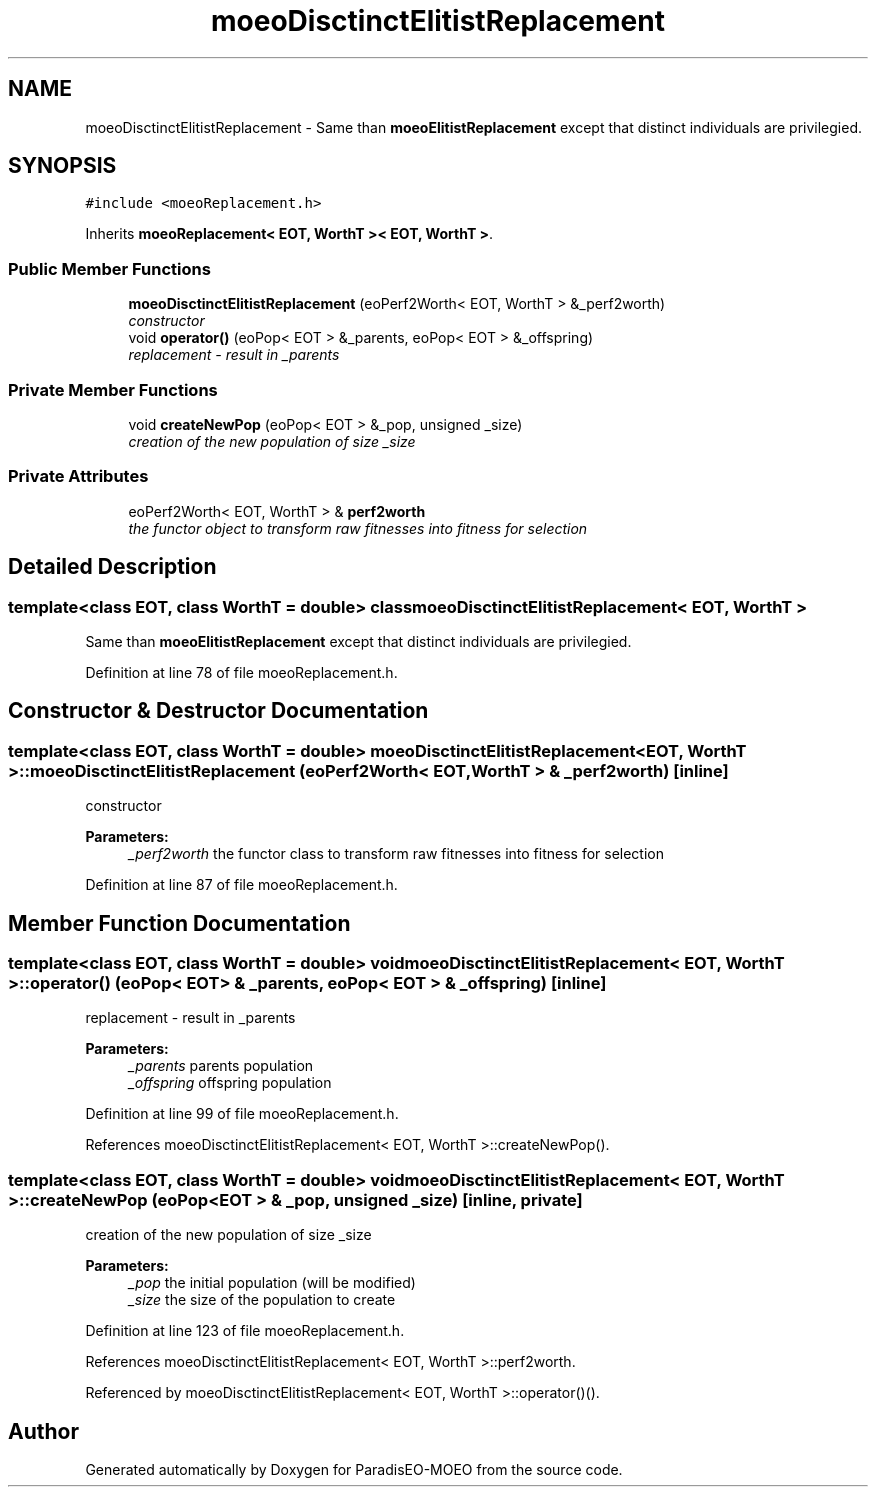 .TH "moeoDisctinctElitistReplacement" 3 "6 Dec 2006" "Version 0.1" "ParadisEO-MOEO" \" -*- nroff -*-
.ad l
.nh
.SH NAME
moeoDisctinctElitistReplacement \- Same than \fBmoeoElitistReplacement\fP except that distinct individuals are privilegied.  

.PP
.SH SYNOPSIS
.br
.PP
\fC#include <moeoReplacement.h>\fP
.PP
Inherits \fBmoeoReplacement< EOT, WorthT >< EOT, WorthT >\fP.
.PP
.SS "Public Member Functions"

.in +1c
.ti -1c
.RI "\fBmoeoDisctinctElitistReplacement\fP (eoPerf2Worth< EOT, WorthT > &_perf2worth)"
.br
.RI "\fIconstructor \fP"
.ti -1c
.RI "void \fBoperator()\fP (eoPop< EOT > &_parents, eoPop< EOT > &_offspring)"
.br
.RI "\fIreplacement - result in _parents \fP"
.in -1c
.SS "Private Member Functions"

.in +1c
.ti -1c
.RI "void \fBcreateNewPop\fP (eoPop< EOT > &_pop, unsigned _size)"
.br
.RI "\fIcreation of the new population of size _size \fP"
.in -1c
.SS "Private Attributes"

.in +1c
.ti -1c
.RI "eoPerf2Worth< EOT, WorthT > & \fBperf2worth\fP"
.br
.RI "\fIthe functor object to transform raw fitnesses into fitness for selection \fP"
.in -1c
.SH "Detailed Description"
.PP 

.SS "template<class EOT, class WorthT = double> class moeoDisctinctElitistReplacement< EOT, WorthT >"
Same than \fBmoeoElitistReplacement\fP except that distinct individuals are privilegied. 
.PP
Definition at line 78 of file moeoReplacement.h.
.SH "Constructor & Destructor Documentation"
.PP 
.SS "template<class EOT, class WorthT = double> \fBmoeoDisctinctElitistReplacement\fP< EOT, WorthT >::\fBmoeoDisctinctElitistReplacement\fP (eoPerf2Worth< EOT, WorthT > & _perf2worth)\fC [inline]\fP"
.PP
constructor 
.PP
\fBParameters:\fP
.RS 4
\fI_perf2worth\fP the functor class to transform raw fitnesses into fitness for selection 
.RE
.PP

.PP
Definition at line 87 of file moeoReplacement.h.
.SH "Member Function Documentation"
.PP 
.SS "template<class EOT, class WorthT = double> void \fBmoeoDisctinctElitistReplacement\fP< EOT, WorthT >::operator() (eoPop< EOT > & _parents, eoPop< EOT > & _offspring)\fC [inline]\fP"
.PP
replacement - result in _parents 
.PP
\fBParameters:\fP
.RS 4
\fI_parents\fP parents population 
.br
\fI_offspring\fP offspring population 
.RE
.PP

.PP
Definition at line 99 of file moeoReplacement.h.
.PP
References moeoDisctinctElitistReplacement< EOT, WorthT >::createNewPop().
.SS "template<class EOT, class WorthT = double> void \fBmoeoDisctinctElitistReplacement\fP< EOT, WorthT >::createNewPop (eoPop< EOT > & _pop, unsigned _size)\fC [inline, private]\fP"
.PP
creation of the new population of size _size 
.PP
\fBParameters:\fP
.RS 4
\fI_pop\fP the initial population (will be modified) 
.br
\fI_size\fP the size of the population to create 
.RE
.PP

.PP
Definition at line 123 of file moeoReplacement.h.
.PP
References moeoDisctinctElitistReplacement< EOT, WorthT >::perf2worth.
.PP
Referenced by moeoDisctinctElitistReplacement< EOT, WorthT >::operator()().

.SH "Author"
.PP 
Generated automatically by Doxygen for ParadisEO-MOEO from the source code.
